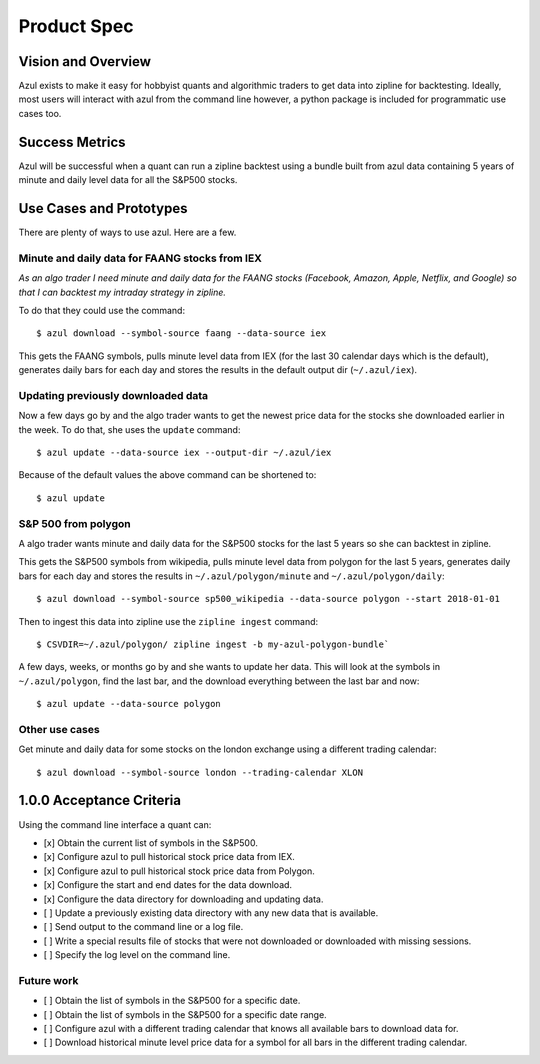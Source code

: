 ============
Product Spec
============

Vision and Overview
-------------------
Azul exists to make it easy for hobbyist quants and algorithmic traders to get data into zipline for backtesting. Ideally, most users will interact with azul from the command line however, a python package is included for programmatic use cases too.

Success Metrics
---------------
Azul will be successful when a quant can run a zipline backtest using a bundle built from azul data containing 5 years of minute and daily level data for all the S&P500 stocks.

Use Cases and Prototypes
------------------------
There are plenty of ways to use azul. Here are a few.

Minute and daily data for FAANG stocks from IEX
~~~~~~~~~~~~~~~~~~~~~~~~~~~~~~~~~~~~~~~~~~~~~~~
*As an algo trader I need minute and daily data for the FAANG stocks (Facebook, Amazon, Apple, Netflix, and Google) so that I can backtest my intraday strategy in zipline.*

To do that they could use the command::

    $ azul download --symbol-source faang --data-source iex

This gets the FAANG symbols, pulls minute level data from IEX (for the last 30 calendar days which is the default), generates daily bars for each day and stores the results in the default output dir (``~/.azul/iex``).

Updating previously downloaded data
~~~~~~~~~~~~~~~~~~~~~~~~~~~~~~~~~~~
Now a few days go by and the algo trader wants to get the newest price data for the stocks she downloaded earlier in the week. To do that, she uses the ``update`` command::

    $ azul update --data-source iex --output-dir ~/.azul/iex

Because of the default values the above command can be shortened to::

    $ azul update

S&P 500 from polygon
~~~~~~~~~~~~~~~~~~~~
A algo trader wants minute and daily data for the S&P500 stocks for the last 5 years so she can backtest in zipline.

This gets the S&P500 symbols from wikipedia, pulls minute level data from polygon for the last 5 years, generates daily bars for each day and stores the results in ``~/.azul/polygon/minute`` and ``~/.azul/polygon/daily``::

    $ azul download --symbol-source sp500_wikipedia --data-source polygon --start 2018-01-01

Then to ingest this data into zipline use the ``zipline ingest`` command::

    $ CSVDIR=~/.azul/polygon/ zipline ingest -b my-azul-polygon-bundle`

A few days, weeks, or months go by and she wants to update her data. This will look at the symbols in ``~/.azul/polygon``, find the last bar, and the download everything between the last bar and now::

    $ azul update --data-source polygon

Other use cases
~~~~~~~~~~~~~~~
Get minute and daily data for some stocks on the london exchange using a different trading calendar::

    $ azul download --symbol-source london --trading-calendar XLON

1.0.0 Acceptance Criteria
-------------------------
Using the command line interface a quant can:

* [x] Obtain the current list of symbols in the S&P500.
* [x] Configure azul to pull historical stock price data from IEX.
* [x] Configure azul to pull historical stock price data from Polygon.
* [x] Configure the start and end dates for the data download.
* [x] Configure the data directory for downloading and updating data.
* [ ] Update a previously existing data directory with any new data that is available.
* [ ] Send output to the command line or a log file.
* [ ] Write a special results file of stocks that were not downloaded or downloaded with missing sessions.
* [ ] Specify the log level on the command line.

Future work
~~~~~~~~~~~
* [ ] Obtain the list of symbols in the S&P500 for a specific date.
* [ ] Obtain the list of symbols in the S&P500 for a specific date range.
* [ ] Configure azul with a different trading calendar that knows all available bars to download data for.
* [ ] Download historical minute level price data for a symbol for all bars in the different trading calendar.

